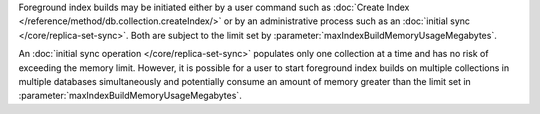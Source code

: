 Foreground index builds may be initiated either by a user command
such as :doc:`Create Index </reference/method/db.collection.createIndex/>`
or by an administrative process such as an
:doc:`initial sync </core/replica-set-sync>`.
Both are subject to the limit set by
:parameter:`maxIndexBuildMemoryUsageMegabytes`.

An :doc:`initial sync operation </core/replica-set-sync>` populates
only one collection at a time and has no risk of exceeding the memory
limit. However, it is possible for a user to start foreground index
builds on multiple collections in multiple databases simultaneously
and potentially consume an amount of memory greater than the limit
set in :parameter:`maxIndexBuildMemoryUsageMegabytes`.